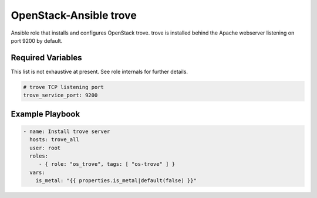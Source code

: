 OpenStack-Ansible trove
###############################

Ansible role that installs and configures OpenStack trove. trove is
installed behind the Apache webserver listening on port 9200 by default.

Required Variables
==================

This list is not exhaustive at present. See role internals for further
details.

.. code-block:: yaml

    # trove TCP listening port
    trove_service_port: 9200

Example Playbook
================

.. code-block:: yaml

   - name: Install trove server
     hosts: trove_all
     user: root
     roles:
        - { role: "os_trove", tags: [ "os-trove" ] }
     vars:
       is_metal: "{{ properties.is_metal|default(false) }}"
